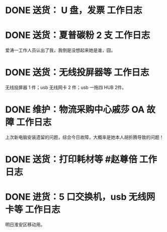 * DONE 送货： U 盘，发票 :工作日志:
:PROPERTIES:
:doing: 1630319574350
:organization: 广发银行
:todo: 1630319843259
:done: 1630320825727
:END:
* DONE 送货：夏普碳粉 2 支 :工作日志:
:PROPERTIES:
:organization: 爱涛物业
:done: 1630320826487
:END:
爱涛一工作人员认出了我，我倒是没想起来她是谁，囧。
* DONE 送货：无线投屏器等 :工作日志:
:PROPERTIES:
:done: 1630320827207
:organization: 移动市公司
:END:
无线投屏器 1 件；usb 无线网卡 2 件；usb 一拖四 HUB 2件。
* DONE 维护：物流采购中心戚莎 OA 故障 :工作日志:
:PROPERTIES:
:doing: 1630320435887
:done: 1630320827910
:todo: 1630320438387
:organization: 移动市公司
:END:
上次新电脑安装遗留的问题，综合今日故障，大概率是她本人胡折腾导致的问题！
* DONE 送货：打印耗材等 #赵尊倍 :工作日志:
:PROPERTIES:
:organization: 银保监局
:done: 1630320828815
:END:
* DONE 进货：5 口交换机，usb 无线网卡等 :工作日志:
:PROPERTIES:
:organization: 财富广场
:done: 1630320829999
:END:
明日淮安区移动用。